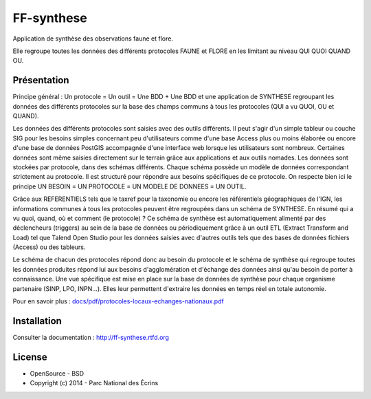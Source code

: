 FF-synthese
===========

Application de synthèse des observations faune et flore.

Elle regroupe toutes les données des différents protocoles FAUNE et FLORE en les limitant au niveau QUI QUOI QUAND OU.

Présentation
-----------

Principe général : Un protocole = Un outil = Une BDD + Une BDD et une application de SYNTHESE regroupant les données des différents protocoles sur la base des champs communs à tous les protocoles (QUI a vu QUOI, OU et QUAND).

.. image :: docs/images/schema-general.jpg

Les données des différents protocoles sont saisies avec des outils différents. Il peut s'agir d'un simple tableur ou couche SIG pour les besoins
simples concernant peu d'utilisateurs comme d'une base Access plus ou moins élaborée ou encore d'une base de données PostGIS
accompagnée d'une interface web lorsque les utilisateurs sont nombreux. Certaines données sont même saisies directement sur le terrain grâce
aux applications et aux outils nomades. Les données sont stockées par protocole, dans des schémas différents. Chaque schéma possède un
modèle de données correspondant strictement au protocole. Il est structuré pour répondre aux besoins spécifiques de ce protocole. On respecte
bien ici le principe UN BESOIN = UN PROTOCOLE = UN MODELE DE DONNEES = UN OUTIL.

Grâce aux REFERENTIELS tels que le taxref pour la taxonomie ou encore les référentiels géographiques de l'IGN, les informations communes à
tous les protocoles peuvent être regroupées dans un schéma de SYNTHESE. En résumé qui a vu quoi, quand, où et comment (le protocole) ? Ce
schéma de synthèse est automatiquement alimenté par des déclencheurs (triggers) au sein de la base de données ou périodiquement grâce à un
outil ETL (Extract Transform and Load) tel que Talend Open Studio pour les données saisies avec d'autres outils tels que des bases de données
fichiers (Access) ou des tableurs.

Le schéma de chacun des protocoles répond donc au besoin du protocole et le schéma de synthèse qui regroupe toutes les données produites
répond lui aux besoins d'agglomération et d'échange des données ainsi qu'au besoin de porter à connaissance. Une vue spécifique est mise en place
sur la base de données de synthèse pour chaque organisme partenaire (SINP, LPO, INPN...). Elles leur permettent d'extraire les données en
temps réel en totale autonomie. 

Pour en savoir plus :  `<docs/pdf/protocoles-locaux-echanges-nationaux.pdf>`_

.. image :: docs/images/capture-application.png

Installation
-----------

Consulter la documentation :  `<http://ff-synthese.rtfd.org>`_

License
-------

* OpenSource - BSD
* Copyright (c) 2014 - Parc National des Écrins


.. image:: http://geotrek.fr/images/logo-pne.png
    :target: http://www.ecrins-parcnational.fr
